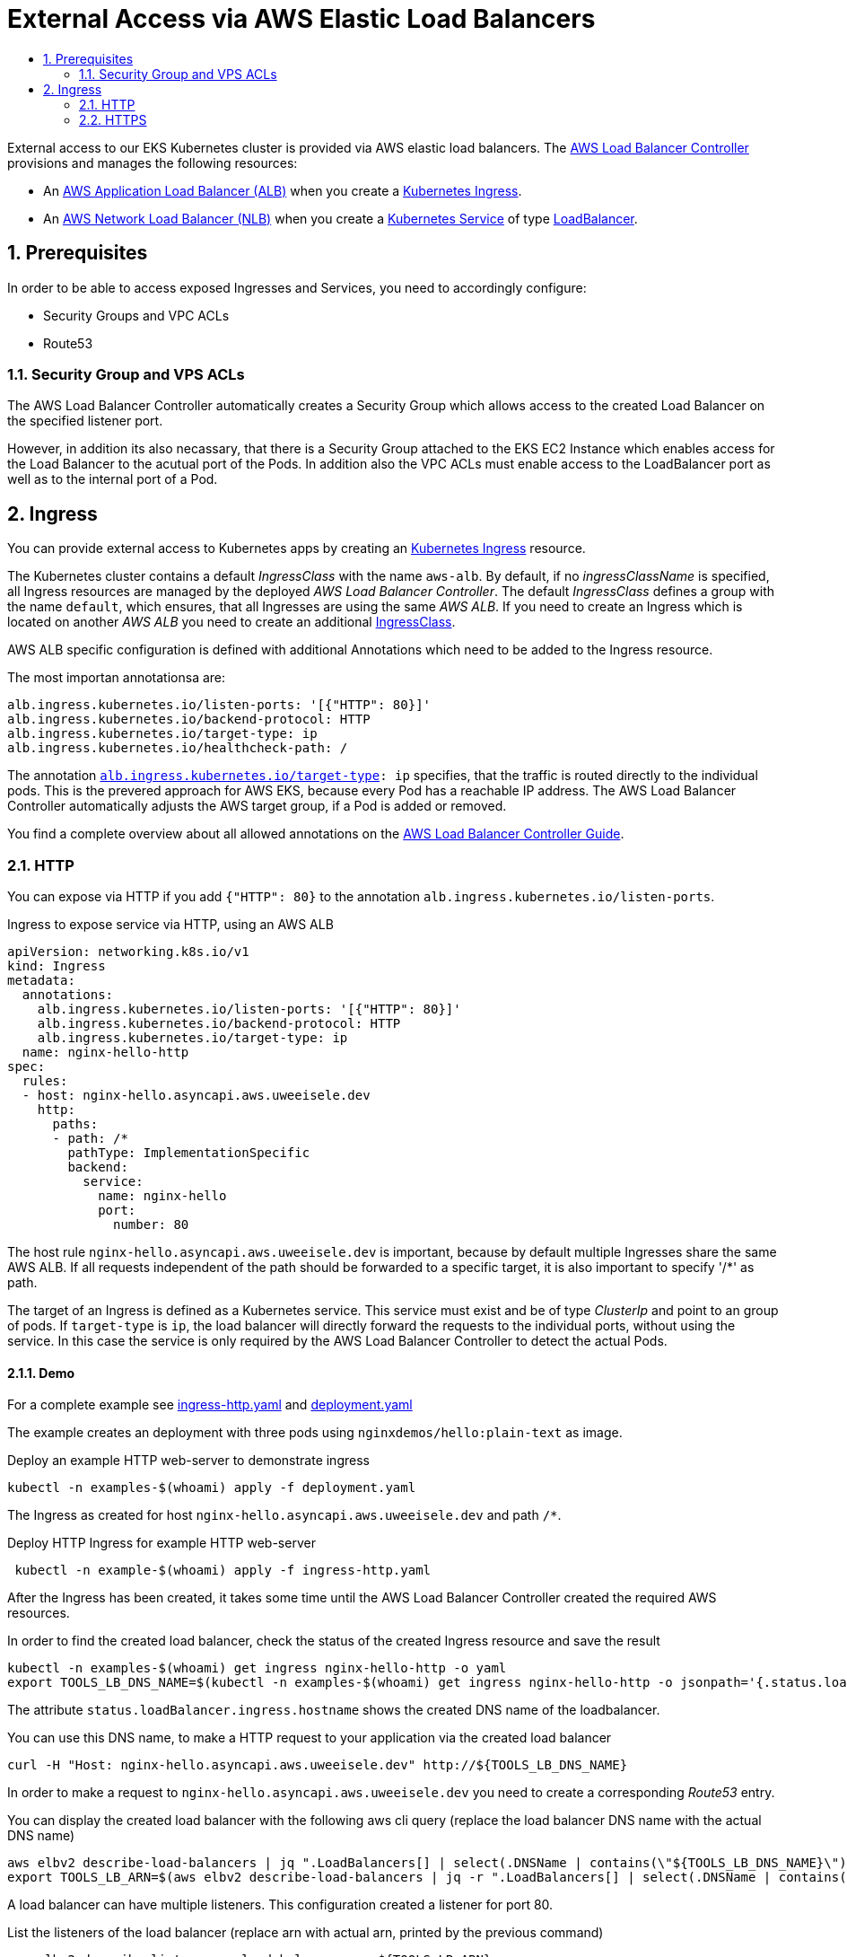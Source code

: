 :toc:
:toc-title:
:toclevels: 2
:sectnums:

= External Access via AWS Elastic Load Balancers

External access to our EKS Kubernetes cluster is provided via AWS elastic load balancers. The link:https://kubernetes-sigs.github.io/aws-load-balancer-controller[AWS Load Balancer Controller] provisions and manages the following resources:

* An link:https://docs.aws.amazon.com/elasticloadbalancing/latest/application/introduction.html[AWS Application Load Balancer (ALB)] when you create a link:https://kubernetes.io/docs/concepts/services-networking/ingress/[Kubernetes Ingress].
* An link:https://docs.aws.amazon.com/elasticloadbalancing/latest/network/introduction.html[AWS Network Load Balancer (NLB)] when you create a link:https://kubernetes.io/docs/concepts/services-networking/service/[Kubernetes Service] of type link:https://kubernetes.io/docs/concepts/services-networking/service/#loadbalancer[LoadBalancer].

== Prerequisites

In order to be able to access exposed Ingresses and Services, you need to accordingly configure:

* Security Groups and VPC ACLs
* Route53

=== Security Group and VPS ACLs

The AWS Load Balancer Controller automatically creates a Security Group which allows access to the created Load Balancer on the specified listener port.

However, in addition its also necassary, that there is a Security Group attached to the EKS EC2 Instance which enables access for the Load Balancer to the acutual port of the Pods.
In addition also the VPC ACLs must enable access to the LoadBalancer port as well as to the internal port of a Pod. 

== Ingress

You can provide external access to Kubernetes apps by creating an link:https://kubernetes.io/docs/concepts/services-networking/ingress/[Kubernetes Ingress] resource.

The Kubernetes cluster contains a default _IngressClass_ with the name `aws-alb`.
By default, if no _ingressClassName_ is specified, all Ingress resources are managed by the deployed _AWS Load Balancer Controller_.
The default _IngressClass_ defines a group with the name `default`, which ensures, that all Ingresses are using the same _AWS ALB_.
If you need to create an Ingress which is located on another _AWS ALB_ you need to create an additional link:https://kubernetes-sigs.github.io/aws-load-balancer-controller/v2.3/guide/ingress/ingress_class/[IngressClass].

AWS ALB specific configuration is defined with additional Annotations which need to be added to the Ingress resource.

.The most importan annotationsa are:
[source,yaml]
----
alb.ingress.kubernetes.io/listen-ports: '[{"HTTP": 80}]'
alb.ingress.kubernetes.io/backend-protocol: HTTP
alb.ingress.kubernetes.io/target-type: ip
alb.ingress.kubernetes.io/healthcheck-path: /
----

The annotation `link:https://kubernetes-sigs.github.io/aws-load-balancer-controller/v2.2/guide/ingress/annotations/#target-type[alb.ingress.kubernetes.io/target-type]: ip` specifies, that the traffic is routed directly to the individual pods. This is the prevered approach for AWS EKS, because every Pod has a reachable IP address.
The AWS Load Balancer Controller automatically adjusts the AWS target group, if a Pod is added or removed.

You find a complete overview about all allowed annotations on the link:https://kubernetes-sigs.github.io/aws-load-balancer-controller/v2.2/guide/ingress/annotations/[AWS Load Balancer Controller Guide].

=== HTTP

You can expose via HTTP if you add `{"HTTP": 80}` to the annotation `alb.ingress.kubernetes.io/listen-ports`.

.Ingress to expose service via HTTP, using an AWS ALB
[source,yaml]
----
apiVersion: networking.k8s.io/v1
kind: Ingress
metadata:
  annotations:
    alb.ingress.kubernetes.io/listen-ports: '[{"HTTP": 80}]'
    alb.ingress.kubernetes.io/backend-protocol: HTTP
    alb.ingress.kubernetes.io/target-type: ip
  name: nginx-hello-http
spec:
  rules:
  - host: nginx-hello.asyncapi.aws.uweeisele.dev
    http:
      paths:
      - path: /*
        pathType: ImplementationSpecific
        backend:
          service:
            name: nginx-hello
            port:
              number: 80 
----

The host rule `nginx-hello.asyncapi.aws.uweeisele.dev` is important, because by default multiple Ingresses share the same AWS ALB. If all requests independent of the path should be forwarded to a specific target, it is also important to specify '/*' as path.

The target of an Ingress is defined as a Kubernetes service. This service must exist and be of type _ClusterIp_ and point to an group of pods. If `target-type` is `ip`, the load balancer will directly forward the requests to the individual ports, without using the service. In this case the service is only required by the AWS Load Balancer Controller to detect the actual Pods.

==== Demo

For a complete example see link:ingress-http.yaml[] and link:deployment.yaml[]

The example creates an deployment with three pods using `nginxdemos/hello:plain-text` as image.

.Deploy an example HTTP web-server to demonstrate ingress
[source,bash]
----
kubectl -n examples-$(whoami) apply -f deployment.yaml
----

The Ingress as created for host `nginx-hello.asyncapi.aws.uweeisele.dev` and path `/*`.

.Deploy HTTP Ingress for example HTTP web-server 
[source,bash]
----
 kubectl -n example-$(whoami) apply -f ingress-http.yaml
----

After the Ingress has been created, it takes some time until the AWS Load Balancer Controller created the required AWS resources.

.In order to find the created load balancer, check the status of the created Ingress resource and save the result
[source,bash]
----
kubectl -n examples-$(whoami) get ingress nginx-hello-http -o yaml
export TOOLS_LB_DNS_NAME=$(kubectl -n examples-$(whoami) get ingress nginx-hello-http -o jsonpath='{.status.loadBalancer.ingress[0].hostname}')
----

The attribute `status.loadBalancer.ingress.hostname` shows the created DNS name of the loadbalancer.

.You can use this DNS name, to make a HTTP request to your application via the created load balancer
[source,bash]
----
curl -H "Host: nginx-hello.asyncapi.aws.uweeisele.dev" http://${TOOLS_LB_DNS_NAME}
----

In order to make a request to `nginx-hello.asyncapi.aws.uweeisele.dev` you need to create a corresponding _Route53_ entry.

.You can display the created load balancer with the following aws cli query (replace the load balancer DNS name with the actual DNS name)
[source,bash]
----
aws elbv2 describe-load-balancers | jq ".LoadBalancers[] | select(.DNSName | contains(\"${TOOLS_LB_DNS_NAME}\"))"
export TOOLS_LB_ARN=$(aws elbv2 describe-load-balancers | jq -r ".LoadBalancers[] | select(.DNSName | contains(\"${TOOLS_LB_DNS_NAME}\")) | .LoadBalancerArn")
----

A load balancer can have multiple listeners. This configuration created a listener for port 80.

.List the listeners of the load balancer (replace arn with actual arn, printed by the previous command)
[source,bash]
----
aws elbv2 describe-listeners --load-balancer-arn ${TOOLS_LB_ARN}
export TOOLS_LB_LISTENER_80_ARN=$(aws elbv2 describe-listeners --load-balancer-arn ${TOOLS_LB_ARN} | jq -r ".Listeners[] | select(.Port==80) | .ListenerArn")
----

A listener can have multiple rules. This configuration created a rule for host `nginx-hello.asyncapi.aws.uweeisele.dev` and path `/*`.

.List the rules of the listener (replace arn with actual arn, printed by the previous command)
[source,bash]
----
aws elbv2 describe-rules --listener-arn ${TOOLS_LB_LISTENER_80_ARN}
export NGINX_HELLO_HTTP_TG_ARN=$(aws elbv2 describe-rules --listener-arn ${TOOLS_LB_LISTENER_80_ARN} | jq -r ".Rules[] | select(.Conditions[].Values[] | contains(\"nginx-hello\")) | .Actions[0].ForwardConfig.TargetGroups[0].TargetGroupArn")
----

If the rule matches, requests are forwared to a node defined by the assigned target group. The AWS Load Balancer Controller automatically adds the IPs of the Pods of the specified service to this target group.

.List all target IPs of the target group (replace arn with actual arn, printed by the previous command))
[source,bash]
----
aws elbv2 describe-target-health --target-group-arn ${NGINX_HELLO_HTTP_TG_ARN}
----

=== HTTPS

You can expose via HTTP if you add `{"HTTPS": 443}` to the annotation `alb.ingress.kubernetes.io/listen-ports`.

.Ingress to expose service via HTTPS, using an AWS ALB
[source,yaml]
----
apiVersion: networking.k8s.io/v1
kind: Ingress
metadata:
  annotations:
    alb.ingress.kubernetes.io/listen-ports: '[{"HTTPS": 443}]'
    alb.ingress.kubernetes.io/backend-protocol: HTTP
    alb.ingress.kubernetes.io/target-type: ip
  name: nginx-hello-https
spec:
  rules:
  - host: nginx-hello.asyncapi.aws.uweeisele.dev
    http:
      paths:
      - path: /*
        pathType: ImplementationSpecific
        backend:
          service:
            name: nginx-hello
            port:
              name: http
----

By default, the _AWS Load Balancer Controller_ link:https://kubernetes-sigs.github.io/aws-load-balancer-controller/v2.3/guide/ingress/cert_discovery/[automaticaly discovers a suitable certificate] based on the defined _host_. 

If you need to explicitly specify a Certificate, you can add the annotation `link:https://kubernetes-sigs.github.io/aws-load-balancer-controller/v2.3/guide/ingress/annotations/#certificate-arn[alb.ingress.kubernetes.io/certificate-arn]` and set the ARN for the required server certificate.

.Explicit definition of a certificate for the Ingress
[source,yaml]
----
alb.ingress.kubernetes.io/certificate-arn: arn:aws:acm:eu-central-1:${ACCOUNT_ID}:certificate/${SSL_CERT_ID}
----

==== Demo

For a complete example see link:ingress-https.yaml[] and link:deployment.yaml[]

The example creates an deployment with three pods using `nginxdemos/hello:plain-text` as image.

.Deploy an example HTTP web-server to demonstrate ingress
[source,bash]
----
kubectl -n examples-$(whoami) apply -f deployment.yaml
----

The Ingress as created for host `nginx-hello.asyncapi.aws.uweeisele.dev` and path `/*`.

.Deploy HTTPS Ingress for example HTTP web-server 
[source,bash]
----
 kubectl -n example-$(whoami) apply -f ingress-https.yaml
----

After the Ingress has been created, it takes some time until the AWS Load Balancer Controller created the required AWS resources.

.In order to find the created load balancer, check the status of the created Ingress resource:
[source,bash]
----
kubectl -n examples-$(whoami) get ingress nginx-hello-https -o yaml
export TOOLS_LB_DNS_NAME=$(kubectl -n examples-$(whoami) get ingress nginx-hello-https -o jsonpath='{.status.loadBalancer.ingress[0].hostname}')
----

The attribute `status.loadBalancer.ingress.hostname` shows the created DNS name of the loadbalancer.
This sould be the same load balancer which is used for the HTTP example, because the Ingress group is the same.

.Get Ip address of load balancer
[source,bash]
----
dig ${TOOLS_LB_DNS_NAME}
export TOOLS_LB_IP=$(dig +short ${TOOLS_LB_DNS_NAME} | tail -n1)
----

Now you can explicitly map the load balancer ip to the expected host name of the service via _--resolve_ command line parameter of curl and send the request.
This is required, because also the SNI is checked, which is always set to the actuall host of the Url.

.You can use this DNS name, to make a HTTPS request to your application via the created load balancer
[source,bash]
----
curl --resolve nginx-hello.asyncapi.aws.uweeisele.dev:443:${TOOLS_LB_IP} https://nginx-hello.asyncapi.aws.uweeisele.dev
----

In order to make a request to `nginx-hello.asyncapi.aws.uweeisele.dev` you need to create a corresponding _Route53_ entry.
